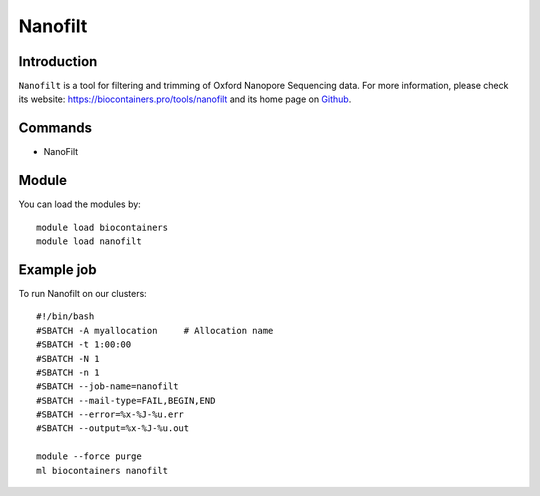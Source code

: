 .. _backbone-label:

Nanofilt
==============================

Introduction
~~~~~~~~
``Nanofilt`` is a tool for filtering and trimming of Oxford Nanopore Sequencing data. For more information, please check its website: https://biocontainers.pro/tools/nanofilt and its home page on `Github`_.

Commands
~~~~~~~
- NanoFilt

Module
~~~~~~~~
You can load the modules by::
    
    module load biocontainers
    module load nanofilt

Example job
~~~~~
To run Nanofilt on our clusters::

    #!/bin/bash
    #SBATCH -A myallocation     # Allocation name 
    #SBATCH -t 1:00:00
    #SBATCH -N 1
    #SBATCH -n 1
    #SBATCH --job-name=nanofilt
    #SBATCH --mail-type=FAIL,BEGIN,END
    #SBATCH --error=%x-%J-%u.err
    #SBATCH --output=%x-%J-%u.out

    module --force purge
    ml biocontainers nanofilt

.. _Github: https://github.com/wdecoster/nanofilt
